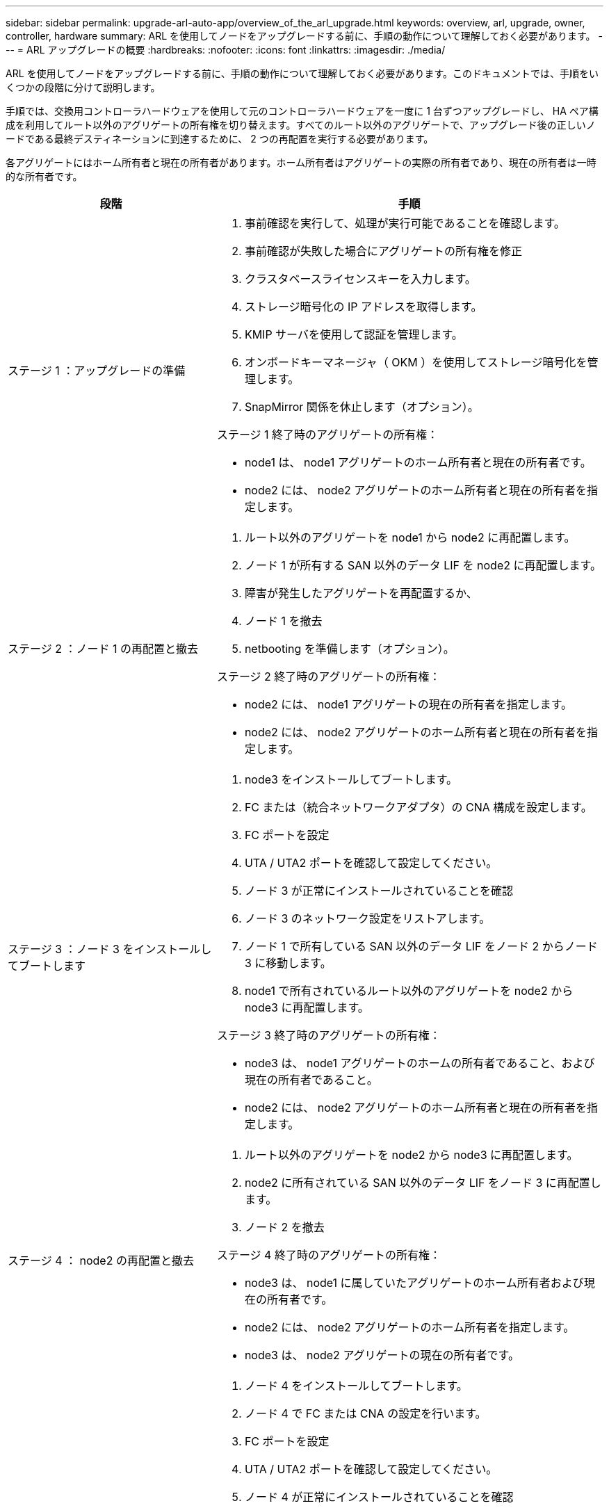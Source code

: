 ---
sidebar: sidebar 
permalink: upgrade-arl-auto-app/overview_of_the_arl_upgrade.html 
keywords: overview, arl, upgrade, owner, controller, hardware 
summary: ARL を使用してノードをアップグレードする前に、手順の動作について理解しておく必要があります。 
---
= ARL アップグレードの概要
:hardbreaks:
:nofooter: 
:icons: font
:linkattrs: 
:imagesdir: ./media/


[role="lead"]
ARL を使用してノードをアップグレードする前に、手順の動作について理解しておく必要があります。このドキュメントでは、手順をいくつかの段階に分けて説明します。

手順では、交換用コントローラハードウェアを使用して元のコントローラハードウェアを一度に 1 台ずつアップグレードし、 HA ペア構成を利用してルート以外のアグリゲートの所有権を切り替えます。すべてのルート以外のアグリゲートで、アップグレード後の正しいノードである最終デスティネーションに到達するために、 2 つの再配置を実行する必要があります。

各アグリゲートにはホーム所有者と現在の所有者があります。ホーム所有者はアグリゲートの実際の所有者であり、現在の所有者は一時的な所有者です。

[cols="35,65"]
|===
| 段階 | 手順 


| ステージ 1 ：アップグレードの準備  a| 
. 事前確認を実行して、処理が実行可能であることを確認します。
. 事前確認が失敗した場合にアグリゲートの所有権を修正
. クラスタベースライセンスキーを入力します。
. ストレージ暗号化の IP アドレスを取得します。
. KMIP サーバを使用して認証を管理します。
. オンボードキーマネージャ（ OKM ）を使用してストレージ暗号化を管理します。
. SnapMirror 関係を休止します（オプション）。


ステージ 1 終了時のアグリゲートの所有権：

* node1 は、 node1 アグリゲートのホーム所有者と現在の所有者です。
* node2 には、 node2 アグリゲートのホーム所有者と現在の所有者を指定します。




| ステージ 2 ：ノード 1 の再配置と撤去  a| 
. ルート以外のアグリゲートを node1 から node2 に再配置します。
. ノード 1 が所有する SAN 以外のデータ LIF を node2 に再配置します。
. 障害が発生したアグリゲートを再配置するか、
. ノード 1 を撤去
. netbooting を準備します（オプション）。


ステージ 2 終了時のアグリゲートの所有権：

* node2 には、 node1 アグリゲートの現在の所有者を指定します。
* node2 には、 node2 アグリゲートのホーム所有者と現在の所有者を指定します。




| ステージ 3 ：ノード 3 をインストールしてブートします  a| 
. node3 をインストールしてブートします。
. FC または（統合ネットワークアダプタ）の CNA 構成を設定します。
. FC ポートを設定
. UTA / UTA2 ポートを確認して設定してください。
. ノード 3 が正常にインストールされていることを確認
. ノード 3 のネットワーク設定をリストアします。
. ノード 1 で所有している SAN 以外のデータ LIF をノード 2 からノード 3 に移動します。
. node1 で所有されているルート以外のアグリゲートを node2 から node3 に再配置します。


ステージ 3 終了時のアグリゲートの所有権：

* node3 は、 node1 アグリゲートのホームの所有者であること、および現在の所有者であること。
* node2 には、 node2 アグリゲートのホーム所有者と現在の所有者を指定します。




| ステージ 4 ： node2 の再配置と撤去  a| 
. ルート以外のアグリゲートを node2 から node3 に再配置します。
. node2 に所有されている SAN 以外のデータ LIF をノード 3 に再配置します。
. ノード 2 を撤去


ステージ 4 終了時のアグリゲートの所有権：

* node3 は、 node1 に属していたアグリゲートのホーム所有者および現在の所有者です。
* node2 には、 node2 アグリゲートのホーム所有者を指定します。
* node3 は、 node2 アグリゲートの現在の所有者です。




| ステージ 5 ：ノード 4 をインストールしてブートします  a| 
. ノード 4 をインストールしてブートします。
. ノード 4 で FC または CNA の設定を行います。
. FC ポートを設定
. UTA / UTA2 ポートを確認して設定してください。
. ノード 4 が正常にインストールされていることを確認
. ノード 4 のネットワーク構成をリストアします
. node2 によって所有されている SAN 以外のデータ LIF を node3 から node4 に再配置し、 node4 にある SAN LIF を確認します。


ステージ 5 終了時のアグリゲートの所有権：

* node3 は、 node1 に属していたアグリゲートのホーム所有者および現在の所有者です。
* node4 は、 node2 に属していたアグリゲートのホーム所有者および現在の所有者です。




| ステージ 6 ：アップグレードを完了する  a| 
. システムが正しく設定されていることを確認します。
. 新しいコントローラモジュールで Storage Encryption をセットアップします。
. 新しいコントロールモジュールで NetApp Volume Encryption をセットアップします。
. 古いシステムの運用を停止
. 必要に応じて NetApp SnapMirror の処理を再開


|===